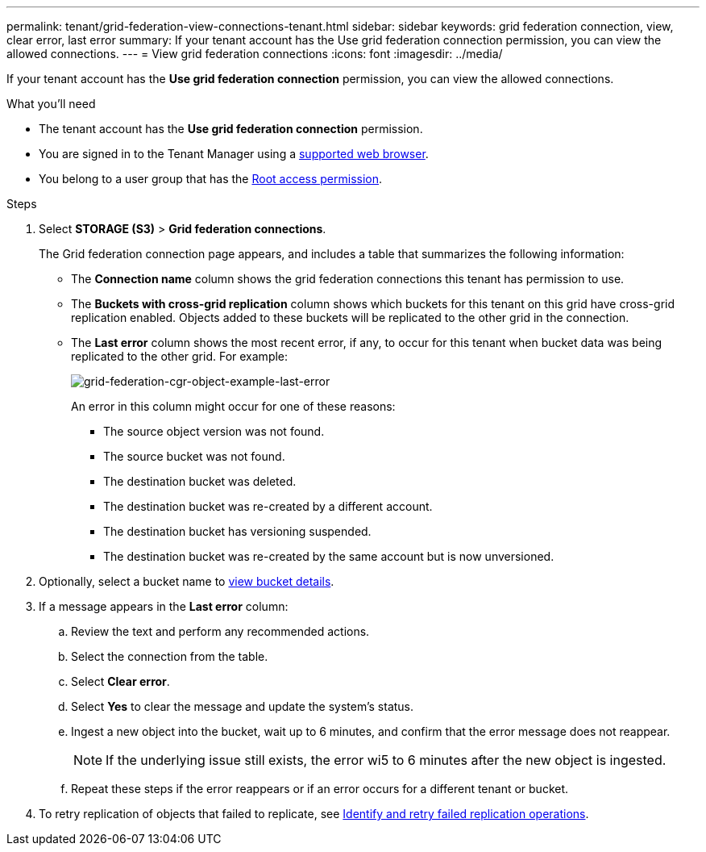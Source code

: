 ---
permalink: tenant/grid-federation-view-connections-tenant.html
sidebar: sidebar
keywords: grid federation connection, view, clear error, last error
summary: If your tenant account has the Use grid federation connection permission, you can view the allowed connections.
---
= View grid federation connections
:icons: font
:imagesdir: ../media/

[.lead]
If your tenant account has the *Use grid federation connection* permission, you can view the allowed connections.

.What you'll need

* The tenant account has the *Use grid federation connection* permission.
* You are signed in to the Tenant Manager using a link:../admin/web-browser-requirements.html[supported web browser].
* You belong to a user group that has the link:tenant-management-permissions.html[Root access permission].

.Steps

. Select *STORAGE (S3)* > *Grid federation connections*.
+
The Grid federation connection page appears, and includes a table that summarizes the following information:

* The *Connection name* column shows the grid federation connections this tenant has permission to use. 

* The *Buckets with cross-grid replication* column shows which buckets for this tenant on this grid have cross-grid replication enabled. Objects added to these buckets will be replicated to the other grid in the connection.

* The *Last error* column shows the most recent error, if any, to occur for this tenant when bucket data was being replicated to the other grid. For example:
+
image:../media/grid-federation-cgr-object-example-last-error.png[grid-federation-cgr-object-example-last-error]
+
An error in this column might occur for one of these reasons:

** The source object version was not found.
** The source bucket was not found.
** The destination bucket was deleted.
** The destination bucket was re-created by a different account.	
** The destination bucket has versioning suspended.
** The destination bucket was re-created by the same account but is now unversioned.

. Optionally, select a bucket name to link:viewing-s3-bucket-details.html[view bucket details].

. If a message appears in the *Last error* column:
.. Review the text and perform any recommended actions.
.. Select the connection from the table.
.. Select *Clear error*.
.. Select *Yes* to clear the message and update the system's status.
.. Ingest a new object into the bucket, wait up to 6 minutes, and confirm that the error message does not reappear.
+
NOTE: If the underlying issue still exists, the error wi5 to 6 minutes after the new object is ingested.

.. Repeat these steps if the error reappears or if an error occurs for a different tenant or bucket.

. To retry replication of objects that failed to replicate, see link:../admin/grid-federation-retry-failed-replication.html[Identify and retry failed replication operations]. 


